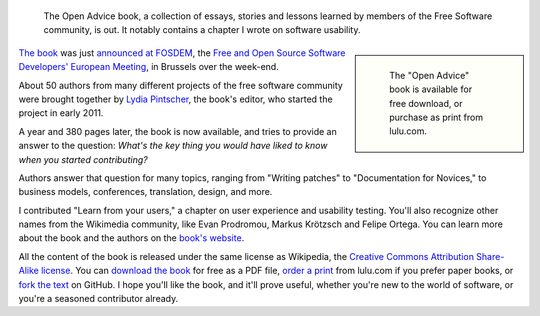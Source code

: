 .. title: Open Advice book
.. subtitle: Lessons learned by the free software community
.. category: articles-en
.. slug: open-advice-book
.. date: 2012-02-06 12:24:23
.. tags: Wikimedia
.. keywords: Design, Engineering, Wikimedia
.. source-link: https://blog.wikimedia.org/2012/02/06/open-advice-book/
.. source-label: Wikimedia Tech blog
.. image: /images/2012-02-09_Open_advice_books_8098s.jpg
.. todo: find original images


.. highlights::

    The Open Advice book, a collection of essays, stories and lessons learned by members of the Free Software community, is out. It notably contains a chapter I wrote on software usability.

.. class:: rowspan-6
.. sidebar::

   .. figure:: /images/2012-02-06_open_advice_cover.jpg
      :alt: Open Advice book cover

      The "Open Advice" book is available for free download, or purchase as print from lulu.com.

`The book <http://open-advice.org>`__ was just `announced at FOSDEM <http://fosdem.org/2012/schedule/event/openadvice>`__, the `Free and Open Source Software Developers' European Meeting <http://fosdem.org/2012/>`__, in Brussels over the week-end.

About 50 authors from many different projects of the free software community were brought together by `Lydia Pintscher <http://blog.lydiapintscher.de>`__, the book's editor, who started the project in early 2011.

A year and 380 pages later, the book is now available, and tries to provide an answer to the question: *What's the key thing you would have liked to know when you started contributing?*

Authors answer that question for many topics, ranging from "Writing patches" to "Documentation for Novices," to business models, conferences, translation, design, and more.

I contributed "Learn from your users," a chapter on user experience and usability testing. You'll also recognize other names from the Wikimedia community, like Evan Prodromou, Markus Krötzsch and Felipe Ortega. You can learn more about the book and the authors on the `book's website <http://open-advice.org>`__.

All the content of the book is released under the same license as Wikipedia, the `Creative Commons Attribution Share-Alike license <https://creativecommons.org/licenses/by-sa/3.0/>`__. You can `download the book <http://open-advice.org/#dwnbox>`__ for free as a PDF file, `order a print <http://open-advice.org/#buybox>`__ from lulu.com if you prefer paper books, or `fork the text <https://github.com/lydiapintscher/Open-Advice>`__ on GitHub. I hope you'll like the book, and it'll prove useful, whether you're new to the world of software, or you're a seasoned contributor already.

.. TODO: /images/2013-11-27_Open_Advice_francais_12.jpg
